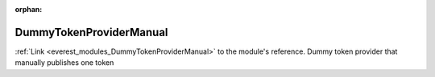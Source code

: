 :orphan:

.. _everest_modules_handwritten_DummyTokenProviderManual:

..  This file is a placeholder for an optional multiple files handwritten documentation for 
    the DummyTokenProviderManual module.
    Please decide weather you want to use tthe doc.rst file
    or a set of files in the doc/ directory.
    In the latter case, you can delete the doc.rst file.
    In the former case, you can delete the doc/ directory.
    
..  This handwritten documentation is optional. In case
    you do not want to write it, you can delete this file
    and the doc/ directory.

..  The documentation can be written in reStructuredText,
    and will be converted to HTML and PDF by Sphinx.
    This index.rst file is the entry point for the module documentation.

*******************************************
DummyTokenProviderManual
*******************************************

:ref:`Link <everest_modules_DummyTokenProviderManual>` to the module's reference.
Dummy token provider that manually publishes one token
